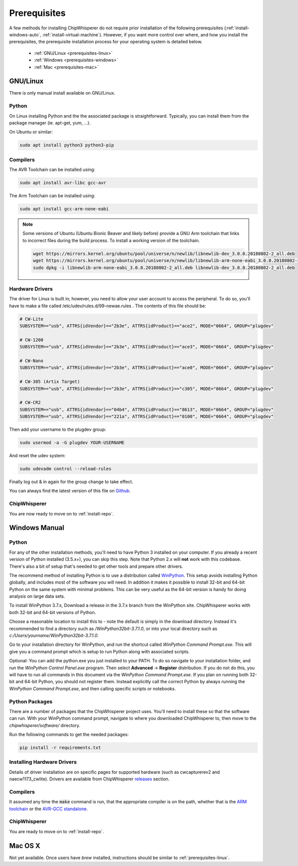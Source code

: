 .. _prerequisites:

#############
Prerequisites
#############

A few methods for installing ChipWhisperer do not require prior installation of
the following prerequisites (:ref:`install-windows-auto`,
:ref:`install-virtual-machine`). However, if you want more control over where, and how
you install the prerequisites, the prerequisite installation process for your
operating system is detailed below.

 * :ref:`GNU/Linux <prerequisites-linux>`
 * :ref:`Windows <prerequisites-windows>`
 * :ref:`Mac <prerequisites-mac>`

.. _prerequisites-linux:

*********
GNU/Linux
*********

There is only manual install available on GNU/Linux.

Python
======

On Linux installing Python and the the associated package is straightforward.
Typically, you can install them from the package manager (ie. apt-get,
yum, ...).

On Ubuntu or similar:

.. code:: bash

    sudo apt install python3 python3-pip


Compilers
=========

The AVR Toolchain can be installed using:

.. code:: bash

    sudo apt install avr-libc gcc-avr

The Arm Toolchain can be installed using:

.. code:: bash

    sudo apt install gcc-arm-none-eabi

.. note::

    Some versions of Ubuntu (Ubuntu Bionic Beaver and likely before) provide
    a GNU Arm toolchain that links to incorrect files during the build process.
    To install a working version of the toolchain.

    .. code:: bash

        wget https://mirrors.kernel.org/ubuntu/pool/universe/n/newlib/libnewlib-dev_3.0.0.20180802-2_all.deb
        wget https://mirrors.kernel.org/ubuntu/pool/universe/n/newlib/libnewlib-arm-none-eabi_3.0.0.20180802-2_all.deb
        sudo dpkg -i libnewlib-arm-none-eabi_3.0.0.20180802-2_all.deb libnewlib-dev_3.0.0.20180802-2_all.deb


Hardware Drivers
================

The driver for Linux is built in; however, you need to allow your user account to access the peripheral. To do so, you'll have to make a file called /etc/udev/rules.d/99-newae.rules . The contents of this file should be:

.. code::

    # CW-Lite
    SUBSYSTEM=="usb", ATTRS{idVendor}=="2b3e", ATTRS{idProduct}=="ace2", MODE="0664", GROUP="plugdev"

    # CW-1200
    SUBSYSTEM=="usb", ATTRS{idVendor}=="2b3e", ATTRS{idProduct}=="ace3", MODE="0664", GROUP="plugdev"

    # CW-Nano
    SUBSYSTEM=="usb", ATTRS{idVendor}=="2b3e", ATTRS{idProduct}=="ace0", MODE="0664", GROUP="plugdev"

    # CW-305 (Artix Target)
    SUBSYSTEM=="usb", ATTRS{idVendor}=="2b3e", ATTRS{idProduct}=="c305", MODE="0664", GROUP="plugdev"

    # CW-CR2
    SUBSYSTEM=="usb", ATTRS{idVendor}=="04b4", ATTRS{idProduct}=="8613", MODE="0664", GROUP="plugdev"
    SUBSYSTEM=="usb", ATTRS{idVendor}=="221a", ATTRS{idProduct}=="0100", MODE="0664", GROUP="plugdev"

Then add your username to the plugdev group:

.. code:: bash

    sudo usermod -a -G plugdev YOUR-USERNAME

And reset the udev system:

.. code:: bash

    sudo udevadm control --reload-rules

Finally log out & in again for the group change to take effect.

You can always find the latest version of this file on
`Github <https://github.com/newaetech/chipwhisperer/blob/master/hardware/99-newae.rules>`_.

ChipWhisperer
=============

You are now ready to move on to :ref:`install-repo`.


.. _prerequisites-windows:

**************
Windows Manual
**************

Python
======

For any of the other installation methods, you'll need to have Python
3 installed on your computer. If you already a recent version of
Python installed (3.5.x+), you can skip this step. Note that Python
2.x will **not** work with this codebase. There's also a bit of setup
that's needed to get other tools and prepare other drivers.

The recommend method of installing Python is to use a distribution
called `WinPython`_. This setup avoids installing Python globally, and
includes most of the software you will need. In addition it makes it
possible to install 32-bit and 64-bit Python on the same system with
minimal problems. This can be very useful as the 64-bit version is
handy for doing analysis on large data sets.

To install WinPython 3.7.x, Download a release in the 3.7.x branch
from the WinPython site. ChipWhisperer works with both 32-bit and
64-bit versions of Python.

Choose a reasonable location to install this to - note the default is
simply in the download directory. Instead it's recommended to find a
directory such as */WinPython32bit-3.7.1.0*, or into your local
directory such as *c:/Users/yourname/WinPython32bit-3.7.1.0*.

Go to your installation directory for WinPython, and run the shortcut
called *WinPython Command Prompt.exe*. This will give you a command
prompt which is setup to run Python along with associated scripts.

Optional: You can add the python.exe you just installed to your PATH.
To do so navigate to your installation folder, and run the *WinPython
Control Panel.exe* program. Then select **Advanced** -> **Register**
distribution. If you do not do this, you will have to run all commands
in this document via the *WinPython Command Prompt.exe*. If you plan
on running both 32-bit and 64-bit Python, you should not register
them. Instead explicitly call the correct Python by always running the
*WinPython Command Prompt.exe*, and then calling specific scripts or
notebooks.

.. _WinPython: http://winpython.sourceforge.net/


Python Packages
===============

There are a number of packages that the ChipWhisperer project uses.
You'll need to install these so that the software can run. With your
WinPython command prompt, navigate to where you downloaded
ChipWhisperer to, then move to the *chipwhisperer/software/* directory.

Run the following commands to get the needed packages:

.. code:: bash

    pip install -r requirements.txt


Installing Hardware Drivers
===========================

Details of driver installation are on specific pages for supported
hardware (such as cwcapturerev2 and naecw1173_cwlite). Drivers are
available from ChipWhisperer `releases`_ section.

.. _releases: https://github.com/newaetech/chipwhisperer/releases


Compilers
=========

It assumed any time the :code:`make` command is run, that the
appropriate compiler is on the path, whether that is the `ARM toolchain`_ or the
`AVR-GCC standalone`_.

.. _ARM toolchain: https://developer.arm.com/open-source/gnu-toolchain/gnu-rm/downloads
.. _AVR-GCC standalone: https://www.microchip.com/mymicrochip/filehandler.aspx?ddocname=en607654


ChipWhisperer
=============

You are ready to move on to :ref:`install-repo`.


.. _prerequisites-mac:

********
Mac OS X
********

Not yet available. Once users have *brew* installed, instructions should be similar to
:ref:`prerequisites-linux`.
